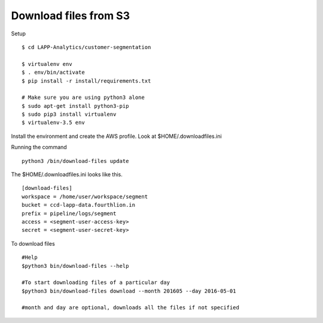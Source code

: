 Download files from S3 
====================================

Setup

::

    $ cd LAPP-Analytics/customer-segmentation

    $ virtualenv env 
    $ . env/bin/activate 
    $ pip install -r install/requirements.txt 

    # Make sure you are using python3 alone 
    $ sudo apt-get install python3-pip
    $ sudo pip3 install virtualenv 
    $ virtualenv-3.5 env 

Install the environment and create the AWS profile. Look at 
$HOME/.downloadfiles.ini 

Running the command 

::

  python3 /bin/download-files update 


The $HOME/.downloadfiles.ini looks like this. 
::
  
  [download-files]
  workspace = /home/user/workspace/segment
  bucket = ccd-lapp-data.fourthlion.in
  prefix = pipeline/logs/segment
  access = <segment-user-access-key>
  secret = <segment-user-secret-key>

To download files
::
  #Help
  $python3 bin/download-files --help
  
  #To start downloading files of a particular day
  $python3 bin/download-files download --month 201605 --day 2016-05-01
  
  #month and day are optional, downloads all the files if not specified


